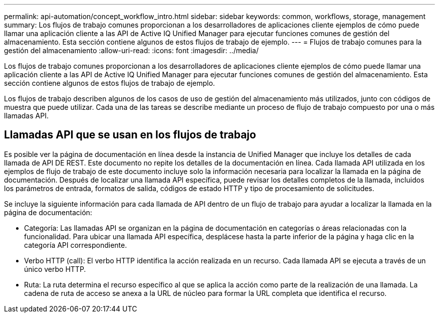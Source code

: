 ---
permalink: api-automation/concept_workflow_intro.html 
sidebar: sidebar 
keywords: common, workflows, storage, management 
summary: Los flujos de trabajo comunes proporcionan a los desarrolladores de aplicaciones cliente ejemplos de cómo puede llamar una aplicación cliente a las API de Active IQ Unified Manager para ejecutar funciones comunes de gestión del almacenamiento. Esta sección contiene algunos de estos flujos de trabajo de ejemplo. 
---
= Flujos de trabajo comunes para la gestión del almacenamiento
:allow-uri-read: 
:icons: font
:imagesdir: ../media/


[role="lead"]
Los flujos de trabajo comunes proporcionan a los desarrolladores de aplicaciones cliente ejemplos de cómo puede llamar una aplicación cliente a las API de Active IQ Unified Manager para ejecutar funciones comunes de gestión del almacenamiento. Esta sección contiene algunos de estos flujos de trabajo de ejemplo.

Los flujos de trabajo describen algunos de los casos de uso de gestión del almacenamiento más utilizados, junto con códigos de muestra que puede utilizar. Cada una de las tareas se describe mediante un proceso de flujo de trabajo compuesto por una o más llamadas API.



== Llamadas API que se usan en los flujos de trabajo

Es posible ver la página de documentación en línea desde la instancia de Unified Manager que incluye los detalles de cada llamada de API DE REST. Este documento no repite los detalles de la documentación en línea. Cada llamada API utilizada en los ejemplos de flujo de trabajo de este documento incluye solo la información necesaria para localizar la llamada en la página de documentación. Después de localizar una llamada API específica, puede revisar los detalles completos de la llamada, incluidos los parámetros de entrada, formatos de salida, códigos de estado HTTP y tipo de procesamiento de solicitudes.

Se incluye la siguiente información para cada llamada de API dentro de un flujo de trabajo para ayudar a localizar la llamada en la página de documentación:

* Categoría: Las llamadas API se organizan en la página de documentación en categorías o áreas relacionadas con la funcionalidad. Para ubicar una llamada API específica, desplácese hasta la parte inferior de la página y haga clic en la categoría API correspondiente.
* Verbo HTTP (call): El verbo HTTP identifica la acción realizada en un recurso. Cada llamada API se ejecuta a través de un único verbo HTTP.
* Ruta: La ruta determina el recurso específico al que se aplica la acción como parte de la realización de una llamada. La cadena de ruta de acceso se anexa a la URL de núcleo para formar la URL completa que identifica el recurso.

